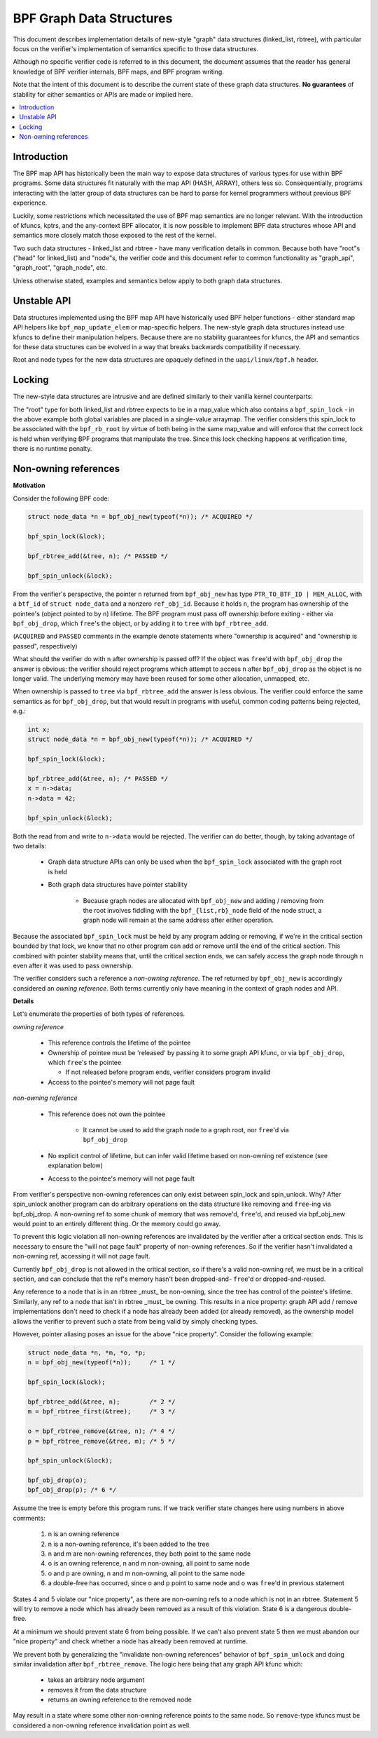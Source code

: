 =========================
BPF Graph Data Structures
=========================

This document describes implementation details of new-style "graph" data
structures (linked_list, rbtree), with particular focus on the verifier's
implementation of semantics specific to those data structures.

Although no specific verifier code is referred to in this document, the document
assumes that the reader has general knowledge of BPF verifier internals, BPF
maps, and BPF program writing.

Note that the intent of this document is to describe the current state of
these graph data structures. **No guarantees** of stability for either
semantics or APIs are made or implied here.

.. contents::
    :local:
    :depth: 2

Introduction
------------

The BPF map API has historically been the main way to expose data structures
of various types for use within BPF programs. Some data structures fit naturally
with the map API (HASH, ARRAY), others less so. Consequentially, programs
interacting with the latter group of data structures can be hard to parse
for kernel programmers without previous BPF experience.

Luckily, some restrictions which necessitated the use of BPF map semantics are
no longer relevant. With the introduction of kfuncs, kptrs, and the any-context
BPF allocator, it is now possible to implement BPF data structures whose API
and semantics more closely match those exposed to the rest of the kernel.

Two such data structures - linked_list and rbtree - have many verification
details in common. Because both have "root"s ("head" for linked_list) and
"node"s, the verifier code and this document refer to common functionality
as "graph_api", "graph_root", "graph_node", etc.

Unless otherwise stated, examples and semantics below apply to both graph data
structures.

Unstable API
------------

Data structures implemented using the BPF map API have historically used BPF
helper functions - either standard map API helpers like ``bpf_map_update_elem``
or map-specific helpers. The new-style graph data structures instead use kfuncs
to define their manipulation helpers. Because there are no stability guarantees
for kfuncs, the API and semantics for these data structures can be evolved in
a way that breaks backwards compatibility if necessary.

Root and node types for the new data structures are opaquely defined in the
``uapi/linux/bpf.h`` header.

Locking
-------

The new-style data structures are intrusive and are defined similarly to their
vanilla kernel counterparts:

.. code-block:: c
        struct node_data {
          long key;
          long data;
          struct bpf_rb_node node;
        };

        struct bpf_spin_lock glock;
        struct bpf_rb_root groot __contains(node_data, node);

The "root" type for both linked_list and rbtree expects to be in a map_value
which also contains a ``bpf_spin_lock`` - in the above example both global
variables are placed in a single-value arraymap. The verifier considers this
spin_lock to be associated with the ``bpf_rb_root`` by virtue of both being in
the same map_value and will enforce that the correct lock is held when
verifying BPF programs that manipulate the tree. Since this lock checking
happens at verification time, there is no runtime penalty.

Non-owning references
---------------------

**Motivation**

Consider the following BPF code:

.. code-block:: c

        struct node_data *n = bpf_obj_new(typeof(*n)); /* ACQUIRED */

        bpf_spin_lock(&lock);

        bpf_rbtree_add(&tree, n); /* PASSED */

        bpf_spin_unlock(&lock);

From the verifier's perspective, the pointer ``n`` returned from ``bpf_obj_new``
has type ``PTR_TO_BTF_ID | MEM_ALLOC``, with a ``btf_id`` of
``struct node_data`` and a nonzero ``ref_obj_id``. Because it holds ``n``, the
program has ownership of the pointee's (object pointed to by ``n``) lifetime.
The BPF program must pass off ownership before exiting - either via
``bpf_obj_drop``, which ``free``'s the object, or by adding it to ``tree`` with
``bpf_rbtree_add``.

(``ACQUIRED`` and ``PASSED`` comments in the example denote statements where
"ownership is acquired" and "ownership is passed", respectively)

What should the verifier do with ``n`` after ownership is passed off? If the
object was ``free``'d with ``bpf_obj_drop`` the answer is obvious: the verifier
should reject programs which attempt to access ``n`` after ``bpf_obj_drop`` as
the object is no longer valid. The underlying memory may have been reused for
some other allocation, unmapped, etc.

When ownership is passed to ``tree`` via ``bpf_rbtree_add`` the answer is less
obvious. The verifier could enforce the same semantics as for ``bpf_obj_drop``,
but that would result in programs with useful, common coding patterns being
rejected, e.g.:

.. code-block:: c

        int x;
        struct node_data *n = bpf_obj_new(typeof(*n)); /* ACQUIRED */

        bpf_spin_lock(&lock);

        bpf_rbtree_add(&tree, n); /* PASSED */
        x = n->data;
        n->data = 42;

        bpf_spin_unlock(&lock);

Both the read from and write to ``n->data`` would be rejected. The verifier
can do better, though, by taking advantage of two details:

  * Graph data structure APIs can only be used when the ``bpf_spin_lock``
    associated with the graph root is held

  * Both graph data structures have pointer stability

     * Because graph nodes are allocated with ``bpf_obj_new`` and
       adding / removing from the root involves fiddling with the
       ``bpf_{list,rb}_node`` field of the node struct, a graph node will
       remain at the same address after either operation.

Because the associated ``bpf_spin_lock`` must be held by any program adding
or removing, if we're in the critical section bounded by that lock, we know
that no other program can add or remove until the end of the critical section.
This combined with pointer stability means that, until the critical section
ends, we can safely access the graph node through ``n`` even after it was used
to pass ownership.

The verifier considers such a reference a *non-owning reference*. The ref
returned by ``bpf_obj_new`` is accordingly considered an *owning reference*.
Both terms currently only have meaning in the context of graph nodes and API.

**Details**

Let's enumerate the properties of both types of references.

*owning reference*

  * This reference controls the lifetime of the pointee

  * Ownership of pointee must be 'released' by passing it to some graph API
    kfunc, or via ``bpf_obj_drop``, which ``free``'s the pointee

    * If not released before program ends, verifier considers program invalid

  * Access to the pointee's memory will not page fault

*non-owning reference*

  * This reference does not own the pointee

     * It cannot be used to add the graph node to a graph root, nor ``free``'d via
       ``bpf_obj_drop``

  * No explicit control of lifetime, but can infer valid lifetime based on
    non-owning ref existence (see explanation below)

  * Access to the pointee's memory will not page fault

From verifier's perspective non-owning references can only exist
between spin_lock and spin_unlock. Why? After spin_unlock another program
can do arbitrary operations on the data structure like removing and ``free``-ing
via bpf_obj_drop. A non-owning ref to some chunk of memory that was remove'd,
``free``'d, and reused via bpf_obj_new would point to an entirely different thing.
Or the memory could go away.

To prevent this logic violation all non-owning references are invalidated by the
verifier after a critical section ends. This is necessary to ensure the "will
not page fault" property of non-owning references. So if the verifier hasn't
invalidated a non-owning ref, accessing it will not page fault.

Currently ``bpf_obj_drop`` is not allowed in the critical section, so
if there's a valid non-owning ref, we must be in a critical section, and can
conclude that the ref's memory hasn't been dropped-and- ``free``'d or
dropped-and-reused.

Any reference to a node that is in an rbtree _must_ be non-owning, since
the tree has control of the pointee's lifetime. Similarly, any ref to a node
that isn't in rbtree _must_ be owning. This results in a nice property:
graph API add / remove implementations don't need to check if a node
has already been added (or already removed), as the ownership model
allows the verifier to prevent such a state from being valid by simply checking
types.

However, pointer aliasing poses an issue for the above "nice property".
Consider the following example:

.. code-block:: c

        struct node_data *n, *m, *o, *p;
        n = bpf_obj_new(typeof(*n));     /* 1 */

        bpf_spin_lock(&lock);

        bpf_rbtree_add(&tree, n);        /* 2 */
        m = bpf_rbtree_first(&tree);     /* 3 */

        o = bpf_rbtree_remove(&tree, n); /* 4 */
        p = bpf_rbtree_remove(&tree, m); /* 5 */

        bpf_spin_unlock(&lock);

        bpf_obj_drop(o);
        bpf_obj_drop(p); /* 6 */

Assume the tree is empty before this program runs. If we track verifier state
changes here using numbers in above comments:

  1) n is an owning reference

  2) n is a non-owning reference, it's been added to the tree

  3) n and m are non-owning references, they both point to the same node

  4) o is an owning reference, n and m non-owning, all point to same node

  5) o and p are owning, n and m non-owning, all point to the same node

  6) a double-free has occurred, since o and p point to same node and o was
     ``free``'d in previous statement

States 4 and 5 violate our "nice property", as there are non-owning refs to
a node which is not in an rbtree. Statement 5 will try to remove a node which
has already been removed as a result of this violation. State 6 is a dangerous
double-free.

At a minimum we should prevent state 6 from being possible. If we can't also
prevent state 5 then we must abandon our "nice property" and check whether a
node has already been removed at runtime.

We prevent both by generalizing the "invalidate non-owning references" behavior
of ``bpf_spin_unlock`` and doing similar invalidation after
``bpf_rbtree_remove``. The logic here being that any graph API kfunc which:

  * takes an arbitrary node argument

  * removes it from the data structure

  * returns an owning reference to the removed node

May result in a state where some other non-owning reference points to the same
node. So ``remove``-type kfuncs must be considered a non-owning reference
invalidation point as well.
